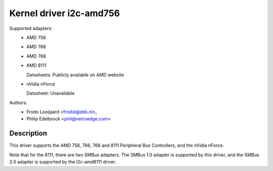 ========================
Kernel driver i2c-amd756
========================

Supported adapters:
  * AMD 756
  * AMD 766
  * AMD 768
  * AMD 8111

    Datasheets: Publicly available on AMD website

  * nVidia nForce

    Datasheet: Unavailable

Authors:
	- Frodo Looijaard <frodol@dds.nl>,
	- Philip Edelbrock <phil@netroedge.com>

Description
-----------

This driver supports the AMD 756, 766, 768 and 8111 Peripheral Bus
Controllers, and the nVidia nForce.

Note that for the 8111, there are two SMBus adapters. The SMBus 1.0 adapter
is supported by this driver, and the SMBus 2.0 adapter is supported by the
i2c-amd8111 driver.
